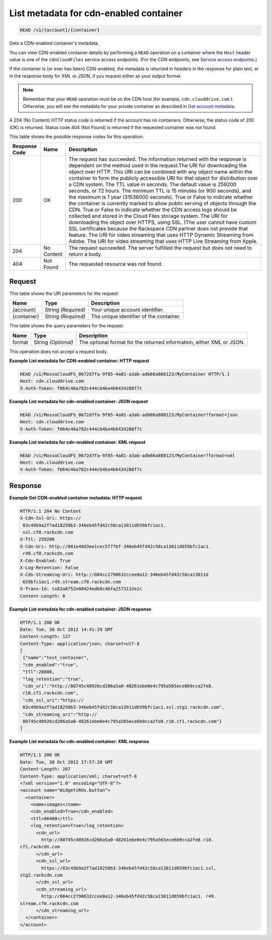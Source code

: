 
.. THIS OUTPUT IS GENERATED FROM THE WADL. DO NOT EDIT.

List metadata for cdn-enabled container
^^^^^^^^^^^^^^^^^^^^^^^^^^^^^^^^^^^^^^^^^^^^^^^^^^^^^^^^^^^^^^^^^^^^^^^^^^^^^^^^

.. code::

    HEAD /v1/{account}/{container}

Gets a CDN-enabled container's metadata.

You can view CDN-enabled container details by performing a ``HEAD`` operation on a container where the ``Host`` header value is one of the ``cdnCloudFiles`` service access endpoints. (For the CDN endpoints, see `Service access endpoints <http://docs.rackspace.com/files/api/v1/cf-devguide/content/Service-Access-Endpoints-d1e003.html>`__.)

If the container is (or ever has been) CDN-enabled, the metadata is returned in headers in the response for plain text, or in the response body for XML or JSON, if you request either as your output format.

.. note::
   Remember that your ``HEAD`` operation must be on the CDN host (for example, ``cdn.clouddrive.com`` ). Otherwise, you will see the metadata for your private container as described in `Get account metadata <http://docs.rackspace.com/files/api/v1/cf-devguide/content/HEAD_retrieveaccountmeta_v1__account__accountServicesOperations_d1e000.html>`__.
   
   

A 204 (No Content) HTTP status code is returned if the account has no containers. Otherwise, the status code of 200 (OK) is returned. Status code 404 (Not Found) is returned if the requested container was not found.



This table shows the possible response codes for this operation:


+--------------------------+-------------------------+-------------------------+
|Response Code             |Name                     |Description              |
+==========================+=========================+=========================+
|200                       |OK                       |The request has          |
|                          |                         |succeeded. The           |
|                          |                         |information returned     |
|                          |                         |with the response is     |
|                          |                         |dependent on the method  |
|                          |                         |used in the request.The  |
|                          |                         |URI for downloading the  |
|                          |                         |object over HTTP. This   |
|                          |                         |URI can be combined with |
|                          |                         |any object name within   |
|                          |                         |the container to form    |
|                          |                         |the publicly accessible  |
|                          |                         |URI for that object for  |
|                          |                         |distribution over a CDN  |
|                          |                         |system. The TTL value in |
|                          |                         |seconds. The default     |
|                          |                         |value is 259200 seconds, |
|                          |                         |or 72 hours. The minimum |
|                          |                         |TTL is 15 minutes (or    |
|                          |                         |900 seconds), and the    |
|                          |                         |maximum is 1 year        |
|                          |                         |(31536000 seconds). True |
|                          |                         |or False to indicate     |
|                          |                         |whether the container is |
|                          |                         |currently marked to      |
|                          |                         |allow public serving of  |
|                          |                         |objects through the CDN. |
|                          |                         |True or False to         |
|                          |                         |indicate whether the CDN |
|                          |                         |access logs should be    |
|                          |                         |collected and stored in  |
|                          |                         |the Cloud Files storage  |
|                          |                         |system. The URI for      |
|                          |                         |downloading the object   |
|                          |                         |over HTTPS, using SSL.   |
|                          |                         |(The user cannot have    |
|                          |                         |custom SSL certificates  |
|                          |                         |because the Rackspace    |
|                          |                         |CDN partner does not     |
|                          |                         |provide that feature.    |
|                          |                         |The URI for video        |
|                          |                         |streaming that uses HTTP |
|                          |                         |Dynamic Streaming from   |
|                          |                         |Adobe. The URI for video |
|                          |                         |streaming that uses HTTP |
|                          |                         |Live Streaming from      |
|                          |                         |Apple.                   |
+--------------------------+-------------------------+-------------------------+
|204                       |No Content               |The request succeeded.   |
|                          |                         |The server fulfilled the |
|                          |                         |request but does not     |
|                          |                         |need to return a body.   |
+--------------------------+-------------------------+-------------------------+
|404                       |Not Found                |The requested resource   |
|                          |                         |was not found.           |
+--------------------------+-------------------------+-------------------------+


Request
""""""""""""""""

This table shows the URI parameters for the request:

+--------------------------+-------------------------+-------------------------+
|Name                      |Type                     |Description              |
+==========================+=========================+=========================+
|{account}                 |String *(Required)*      |Your unique account      |
|                          |                         |identifier.              |
+--------------------------+-------------------------+-------------------------+
|{container}               |String *(Required)*      |The unique identifier of |
|                          |                         |the container.           |
+--------------------------+-------------------------+-------------------------+



This table shows the query parameters for the request:

+--------------------------+-------------------------+-------------------------+
|Name                      |Type                     |Description              |
+==========================+=========================+=========================+
|format                    |String *(Optional)*      |The optional format for  |
|                          |                         |the returned             |
|                          |                         |information, either XML  |
|                          |                         |or JSON.                 |
+--------------------------+-------------------------+-------------------------+




This operation does not accept a request body.




**Example List metadata for CDN-enabled container: HTTP request**


.. code::

    HEAD /v1/MossoCloudFS_0672d7fa-9f85-4a81-a3ab-adb66a880123/MyContainer HTTP/1.1
    Host: cdn.clouddrive.com
    X-Auth-Token: f064c46a782c444cb4ba4b6434288f7c
    


**Example List metadata for cdn-enabled container: JSON request**


.. code::

    HEAD /v1/MossoCloudFS_0672d7fa-9f85-4a81-a3ab-adb66a880123/MyContainer?format=json
    Host: cdn.clouddrive.com
    X-Auth-Token: f064c46a782c444cb4ba4b6434288f7c


**Example List metadata for cdn-enabled container: XML request**


.. code::

    HEAD /v1/MossoCloudFS_0672d7fa-9f85-4a81-a3ab-adb66a880123/MyContainer?format=xml
    Host: cdn.clouddrive.com
    X-Auth-Token: f064c46a782c444cb4ba4b6434288f7c


Response
""""""""""""""""





**Example Get CDN-enabled container metadata: HTTP request**


.. code::

    HTTP/1.1 204 No Content
    X-Cdn-Ssl-Uri: https://
     83c49b9a2f7ad18250b3-346eb45fd42c58ca13011d659bfc1ac1.
     ssl.cf0.rackcdn.com
    X-Ttl: 259200
    X-Cdn-Uri: http://081e40d3ee1cec5f77bf-346eb45fd42c58ca13011d659bfc1ac1.
     r49.cf0.rackcdn.com
    X-Cdn-Enabled: True
    X-Log-Retention: False
    X-Cdn-Streaming-Uri: http://084cc2790632ccee0a12-346eb45fd42c58ca13011d
     659bfc1ac1.r49.stream.cf0.rackcdn.com
    X-Trans-Id: tx82a6752e00424edb9c46fa2573132e2c
    Content-Length: 0


**Example List metadata for cdn-enabled container: JSON response**


.. code::

    HTTP/1.1 200 OK
    Date: Tue, 30 Oct 2012 14:41:29 GMT
    Content-Length: 127
    Content-Type: application/json; charset=utf-8
    [
     {"name":"test_container",
     "cdn_enabled":"true",
     "ttl":28800,
     "log_retention":"true",
     "cdn_uri":"http://80745c48926cd286a5a0-48261ebe0e4c795a565ece6b9cca2fe8.
     r10.cf1.rackcdn.com",
     "cdn_ssl_uri":"https://
     83c49b9a2f7ad18250b3-346eb45fd42c58ca13011d659bfc1ac1.ssl.stg2.rackcdn.com",
     "cdn_streaming_uri":"http://
     80745c48926cd286a5a0-48261ebe0e4c795a565ece6b9cca2fe8.r10.cf1.rackcdn.com"}
    ]


**Example List metadata for cdn-enabled container: XML response**


.. code::

    HTTP/1.1 200 OK
    Date: Tue, 30 Oct 2012 17:57:28 GMT
    Content-Length: 267
    Content-Type: application/xml; charset=utf-8
    <?xml version="1.0" encoding="UTF-8"?>
    <account name="WidgetsRUs.button">
      <container>
        <name>images</name>
        <cdn_enabled>True</cdn_enabled>
        <ttl>86400</ttl>
        <log_retention>True</log_retention>
          <cdn_url>
            http://80745c48926cd286a5a0-48261ebe0e4c795a565ece6b9cca2fe8.r10.
    cf1.rackcdn.com
          </cdn_url>
          <cdn_ssl_url>
            https://83c49b9a2f7ad18250b3-346eb45fd42c58ca13011d659bfc1ac1.ssl.
    stg2.rackcdn.com
          </cdn_ssl_url>
          <cdn_streaming_url>
            http://084cc2790632ccee0a12-346eb45fd42c58ca13011d659bfc1ac1. r49.
    stream.cf0.rackcdn.com
          </cdn_streaming_url>
      </container>
    </account>


